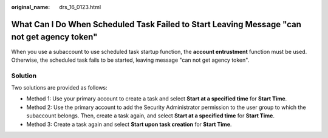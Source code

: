 :original_name: drs_16_0123.html

.. _drs_16_0123:

What Can I Do When Scheduled Task Failed to Start Leaving Message "can not get agency token"
============================================================================================

When you use a subaccount to use scheduled task startup function, the **account entrustment** function must be used. Otherwise, the scheduled task fails to be started, leaving message "can not get agency token".

Solution
--------

Two solutions are provided as follows:

-  Method 1: Use your primary account to create a task and select **Start at a specified time** for **Start Time**.
-  Method 2: Use the primary account to add the Security Administrator permission to the user group to which the subaccount belongs. Then, create a task again, and select **Start at a specified time** for **Start Time**.
-  Method 3: Create a task again and select **Start upon task creation** for **Start Time**.
